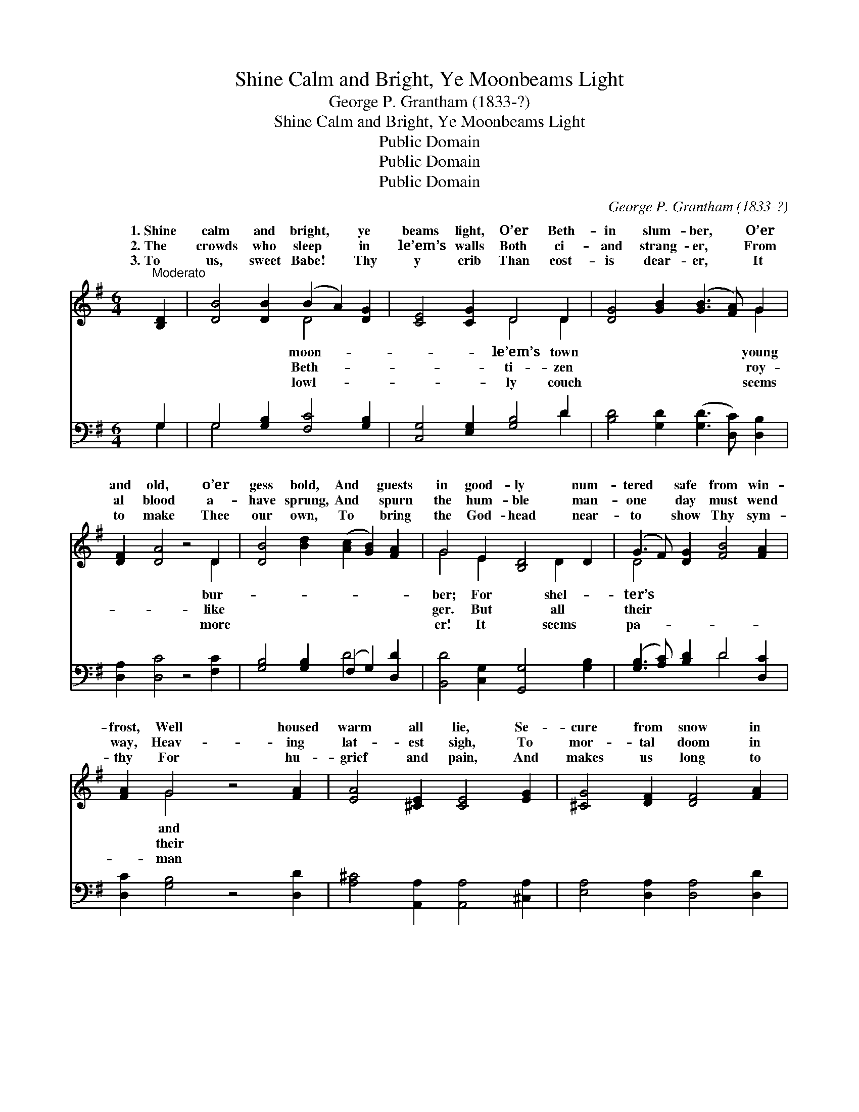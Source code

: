X:1
T:Shine Calm and Bright, Ye Moonbeams Light
T:George P. Grantham (1833-?)
T:Shine Calm and Bright, Ye Moonbeams Light
T:Public Domain
T:Public Domain
T:Public Domain
C:George P. Grantham (1833-?)
Z:Public Domain
%%score ( 1 2 ) ( 3 4 )
L:1/8
M:6/4
K:G
V:1 treble 
V:2 treble 
V:3 bass 
V:4 bass 
V:1
"^Moderato" [B,D]2 | [DB]4 [DB]2 (B2 A2) [DG]2 | [CE]4 [CG]2 D4 D2 | [DG]4 [GB]2 ([GB]3 [FA]) G2 | %4
w: 1.~Shine|calm and bright, * ye|beams light, O’er Beth-|in slum- ber, * O’er|
w: 2.~The|crowds who sleep * in|le’em’s walls Both ci-|and strang- er, * From|
w: 3.~To|us, sweet Babe! * Thy|y crib Than cost-|is dear- er, * It|
 [DF]2 [DA]4 z4 D2 | [DB]4 [Bd]2 ([Ac]2 [GB]2) [FA]2 | G4 E2 [B,D]4 D2 | (G3 F) [DG]2 [FB]4 [FA]2 | %8
w: and old, o’er|gess bold, And * guests|in good- ly num-|tered * safe from win-|
w: al blood a-|have sprung, And * spurn|the hum- ble man-|one * day must wend|
w: to make Thee|our own, To * bring|the God- head near-|to * show Thy sym-|
 [FA]2 G4 z4 [FA]2 | [EA]4 [^CE]2 [CE]4 [EG]2 | [^CG]4 [DF]2 [DF]4 [FA]2 | %11
w: frost, Well housed|warm all lie, Se-|cure from snow in|
w: way, Heav- ing|lat- est sigh, To|mor- tal doom in|
w: thy For hu-|grief and pain, And|makes us long to|
 ([GB]2 [FA]2) [EG]2 ([DF]2 [EG]2) [^CE]2 | D6 z4 D2 | [GB]4 [Gd]2 (d2 c2) [GB]2 | %14
w: street * be- low, * And|screened from|sky. But Babe * be-|
w: lone- * some tomb, * And|in cor-|lie. But Babe * be-|
w: raise * the song * Of|No- el|gain! O Babe * be-|
 [EA]4 E2 [DF]4 [DG]2 | (G3 F) [DG]2 [FB]4 [FA]2 | G6 z4 | [DF]2 | [FA]4 [GA]2 [FA]4 [DB]2 | %19
w: No couch is Thine,|low- * ly man- ger|Where|winds|blow on Thy form|
w: No power ma- lign|o- * ver Thee bear|Thy|of|light in the hea-|
w: Thy love di- vine|round * us, day by|Sweet|of|li- ght! Be Thou|
 [FA]4 (AG) [DF]4 [GB]2 | ([GB]2 [FA]2) [EG]2 ([DF]2 [EG]2) [^CE]2 | D6 z4 D2 | %22
w: di- vine, * Who com-|to * save us * all.||
w: vens bright * Shall glow|e- * ter- nal * day!||
w: our might, * Our ge-|le * King for * aye!||
 [GB]4 [Gd]2 [Ad]2 [Ac]2 [GB]2 | [EA]4 E2 [DF]4 [DG]2 | [DG]3 [DF] [DG]2 [FB]4 [FA]2 | G6- G4 |] %26
w: ||||
w: ||||
w: ||||
V:2
 x2 | x6 D4 x2 | x6 D4 D2 | x10 G2 | x10 D2 | x12 | G4 E2 x2 D2 x2 | D4 x8 | x2 G4 x6 | x12 | x12 | %11
w: |moon-|le’em’s town|young|bur-||ber; For shel-|ter’s|and|||
w: |Beth-|ti- zen|roy-|like||ger. But all|their|their|||
w: |lowl-|ly couch|seems|more||er! It seems|pa-|man|||
 x12 | D6 D2 x4 | x6 A4 x2 | x4 E2 x6 | D4 x8 | G6 x4 | x2 | x12 | x4 E2 x6 | x12 | D6 D2 x4 | %22
w: |froz- en|nign!|Save|stall,|cold|||est|||
w: |rupt- ion|nign!|Shall|sway;|life|||in|||
w: |o’er a-|nign!|Shed|day;|Child|||nt-|||
 x12 | x4 E2 x6 | x12 | G6- G4 |] %26
w: ||||
w: ||||
w: ||||
V:3
 G,2 | G,4 [G,B,]2 [F,C]4 [G,B,]2 | [C,G,]4 [E,G,]2 [G,B,]4 D2 | %3
 [B,D]4 [G,D]2 ([G,D]3 [D,C]) [D,B,]2 | [D,A,]2 [D,C]4 z4 [F,C]2 | %5
 [G,B,]4 [G,B,]2 (F,2 G,2) [D,D]2 | [B,,D]4 [C,G,]2 [G,,G,]4 [G,B,]2 | %7
 ([G,B,]3 [A,C]) [B,D]2 D4 [D,C]2 | [D,C]2 [G,B,]4 z4 [D,D]2 | [A,^C]4 [A,,A,]2 [A,,A,]4 [^C,A,]2 | %10
 [E,A,]4 [D,A,]2 [D,A,]4 [D,D]2 | [D,D]4 [G,,B,]2 [A,,A,]4 [A,,G,]2 | [D,F,]6 z4 [G,B,]2 | %13
 [G,D]4 [G,B,]2 [F,D]4 [G,D]2 | [C,C]4 [C,A,]2 [D,A,]4 [G,B,]2 | [D,A,]4 [G,B,]2 [D,D]4 [D,C]2 | %16
 [G,,G,B,]6 z4 | [D,A,]2 | [D,D]4 [E,^C]2 [F,D]4 [G,D]2 | [A,D]4 [A,^C]2 [B,D]4 [G,D]2 | %20
 [D,D]4 [G,,B,]2 [A,,A,]4 (A,G,) | [D,F,]6 z4 [G,B,]2 | [G,D]4 [G,B,]2 [F,D]2 [F,D]2 [G,D]2 | %23
 [C,C]4 [C,A,]2 [D,A,]4 [G,B,]2 | [D,A,]3 [D,A,] [G,B,]2 [D,D]4 [D,C]2 | [G,,B,]6- [G,,B,]4 |] %26
V:4
 G,2 | G,4 x8 | x10 D2 | x12 | x12 | x6 D4 x2 | x12 | x6 D4 x2 | x12 | x12 | x12 | x12 | x12 | %13
 x12 | x12 | x12 | x10 | x2 | x12 | x12 | x10 A,,2 | x12 | x12 | x12 | x12 | x10 |] %26

